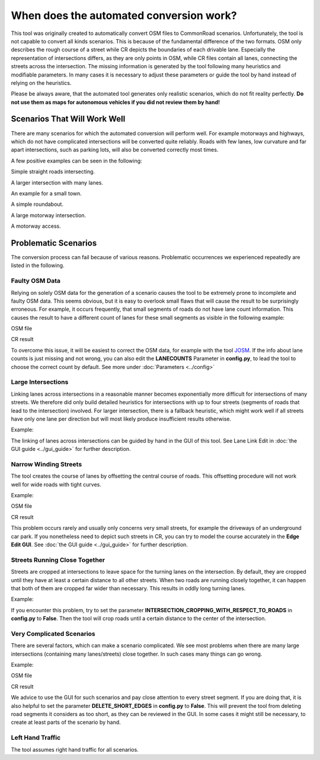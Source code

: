 When does the automated conversion work?
========================================

This tool was originally created to automatically convert OSM files to CommonRoad scenarios.
Unfortunately, the tool is not capable to convert all kinds scenarios.
This is because of the fundamental difference of the two formats.
OSM only describes the rough course of a street while CR depicts the boundaries of each drivable lane.
Especially the representation of intersections differs, as they are only points in OSM, while CR files contain all
lanes, connecting the streets across the intersection.
The missing information is generated by the tool following many heuristics and modifiable parameters.
In many cases it is necessary to adjust these parameters or guide the tool by hand instead of relying on the heuristics.

Please be always aware, that the automated tool generates only realistic scenarios, which do not fit reality perfectly.
**Do not use them as maps for autonomous vehicles if you did not review them by hand!**


Scenarios That Will Work Well
-----------------------------
There are many scenarios for which the automated conversion will perform well.
For example motorways and highways, which do not have complicated intersections will be converted quite reliably.
Roads with few lanes, low curvature and far apart intersections, such as parking lots,
will also be converted correctly most times.

A few positive examples can be seen in the following:

.. image::
 images/satellite_1.png
 :width: 500

.. image::
 images/positive_1.png
 :width: 500

Simple straight roads intersecting.

.. image::
 images/satellite_2.png
 :width: 500

.. image::
 images/positive_2.png
 :width: 500

A larger intersection with many lanes.

.. image::
 images/satellite_3.png
 :width: 500

.. image::
 images/positive_3.png
 :width: 500

An example for a small town.

.. image::
 images/satellite_4.png
 :width: 500

.. image::
 images/positive_4.png
 :width: 500

A simple roundabout.

.. image::
 images/motorway_sat.png
 :width: 500

.. image::
 images/motorway.png
 :width: 500

A large motorway intersection.

.. image::
 images/motorway_2_sat.png
 :width: 500

.. image::
 images/motorway_2.png
 :width: 500

A motorway access.

Problematic Scenarios
---------------------
The conversion process can fail because of various reasons.
Problematic occurrences we experienced repeatedly are listed in the following.

Faulty OSM Data
~~~~~~~~~~~~~~~
Relying on solely OSM data for the generation of a scenario causes the tool to be extremely prone to incomplete and
faulty OSM data.
This seems obvious, but it is easy to overlook small flaws that will cause the result to be surprisingly erroneous.
For example, it occurs frequently, that small segments of roads do not have lane count information.
This causes the result to have a different count of lanes for these small segments as visible in the following example:


.. image::
 images/munich_20_sat.png
 :width: 500

.. image::
 images/munich_20_osm.png
 :width: 500

OSM file

.. image::
 images/munich_20_result.png
 :width: 500

CR result

To overcome this issue, it will be easiest to correct the OSM data, for example with the tool
`JOSM <https://josm.openstreetmap.de/>`_.
If the info about lane counts is just missing and not wrong, you can also edit the **LANECOUNTS** Parameter in
**config.py**, to lead the tool to choose the correct count by default.
See more under :doc:`Parameters <../config>`


Large Intersections
~~~~~~~~~~~~~~~~~~~
Linking lanes across intersections in a reasonable manner becomes exponentially more difficult for intersections of
many streets.
We therefore did only build detailed heuristics for intersections with up to four streets (segments of roads that lead
to the intersection) involved.
For larger intersection, there is a fallback heuristic, which might work well if all streets have only one lane per
direction but will most likely produce insufficient results otherwise.

Example:

.. image::
 images/large_intersection_sat.png
 :width: 500

.. image::
 images/large_intersection.png
 :width: 500

The linking of lanes across intersections can be guided by hand in the GUI of this tool.
See Lane Link Edit in :doc:`the GUI guide <../gui_guide>` for further description.

Narrow Winding Streets
~~~~~~~~~~~~~~~~~~~~~~
The tool creates the course of lanes by offsetting the central course of roads.
This offsetting procedure will not work well for wide roads with tight curves.

Example:

.. image::
 images/garching_27_sat.png
 :width: 500

.. image::
 images/garching_27_osm.png
 :width: 500

OSM file

.. image::
 images/garching_27_result.png
 :width: 500

CR result

This problem occurs rarely and usually only concerns very small streets, for example the driveways of an underground
car park.
If you nonetheless need to depict such streets in CR, you can try to model the course accurately in the
**Edge Edit GUI**.
See :doc:`the GUI guide <../gui_guide>` for further description.

Streets Running Close Together
~~~~~~~~~~~~~~~~~~~~~~~~~~~~~~

Streets are cropped at intersections to leave space for the turning lanes on the intersection.
By default, they are cropped until they have at least a certain distance to all other streets.
When two roads are running closely together, it can happen that both of them are cropped far wider than necessary.
This results in oddly long turning lanes.

Example:

.. image::
 images/biberach_69_sat.png
 :width: 500

.. image::
 images/close_roads.png
 :width: 500

If you encounter this problem, try to set the parameter **INTERSECTION_CROPPING_WITH_RESPECT_TO_ROADS** in **config.py**
to **False**.
Then the tool will crop roads until a certain distance to the center of the intersection.


Very Complicated Scenarios
~~~~~~~~~~~~~~~~~~~~~~~~~~

There are several factors, which can make a scenario complicated.
We see most problems when there are many large intersections (containing many lanes/streets) close together.
In such cases many things can go wrong.

Example:

.. image::
 images/sao_paulo_6_sat.png
 :width: 500

.. image::
 images/complex_osm.png
 :width: 500

OSM file

.. image::
 images/complex.png
 :width: 500

CR result

We advice to use the GUI for such scenarios and pay close attention to every street segment.
If you are doing that, it is also helpful to set the parameter **DELETE_SHORT_EDGES** in **config.py**
to **False**.
This will prevent the tool from deleting road segments it considers as too short, as they can be reviewed in the GUI.
In some cases it might still be necessary, to create at least parts of the scenario by hand.

Left Hand Traffic
~~~~~~~~~~~~~~~~~

The tool assumes right hand traffic for all scenarios.
